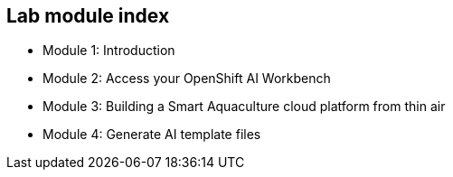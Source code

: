 == Lab module index

* Module 1: Introduction
* Module 2: Access your OpenShift AI Workbench
* Module 3: Building a Smart Aquaculture cloud platform from thin air
* Module 4: Generate AI template files

////

=== Lab Access

The terminal window to your right is *already* logged into the lab environment as the `{ssh_user}` user via `ssh`.
All steps of this lab are to be completed as the `{ssh_user}` user.

You should login as an Openshift user during this course.
////
